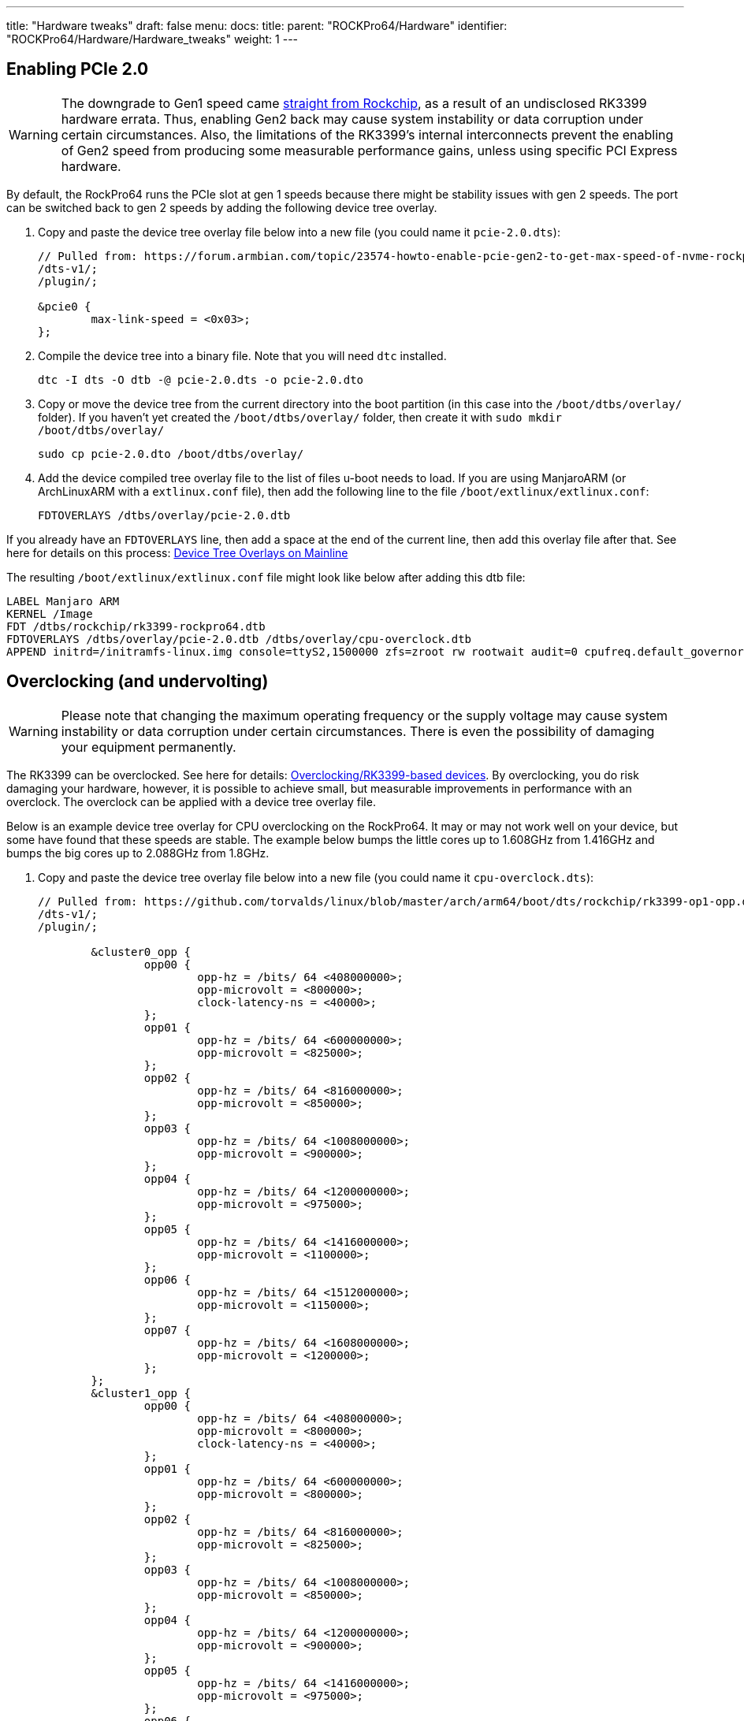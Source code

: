 ---
title: "Hardware tweaks"
draft: false
menu:
  docs:
    title:
    parent: "ROCKPro64/Hardware"
    identifier: "ROCKPro64/Hardware/Hardware_tweaks"
    weight: 1
---

== Enabling PCIe 2.0
WARNING: The downgrade to Gen1 speed came https://git.kernel.org/pub/scm/linux/kernel/git/torvalds/linux.git/commit/?id=712fa1777207[straight from Rockchip], as a result of an undisclosed RK3399 hardware errata. Thus, enabling Gen2 back may cause system instability or data corruption under certain circumstances. Also, the limitations of the RK3399's internal interconnects prevent the enabling of Gen2 speed from producing some measurable performance gains, unless using specific PCI Express hardware.

By default, the RockPro64 runs the PCIe slot at gen 1 speeds because there might be stability issues with gen 2 speeds. The port can be switched back to gen 2 speeds by adding the following device tree overlay.

. Copy and paste the device tree overlay file below into a new file (you could name it `pcie-2.0.dts`):
+
----
// Pulled from: https://forum.armbian.com/topic/23574-howto-enable-pcie-gen2-to-get-max-speed-of-nvme-rockpi-4b/
/dts-v1/;
/plugin/;

&pcie0 {
        max-link-speed = <0x03>;
};
----

. Compile the device tree into a binary file. Note that you will need `dtc` installed.
+
----
dtc -I dts -O dtb -@ pcie-2.0.dts -o pcie-2.0.dto
----
. Copy or move the device tree from the current directory into the boot partition (in this case into the `/boot/dtbs/overlay/` folder). If you haven't yet created the `/boot/dtbs/overlay/` folder, then create it with `sudo mkdir /boot/dtbs/overlay/`
+
----
sudo cp pcie-2.0.dto /boot/dtbs/overlay/
----

. Add the device compiled tree overlay file to the list of files u-boot needs to load. If you are using ManjaroARM (or ArchLinuxARM with a `extlinux.conf` file), then add the following line to the file `/boot/extlinux/extlinux.conf`:
+
----
FDTOVERLAYS /dtbs/overlay/pcie-2.0.dtb
----

If you already have an `FDTOVERLAYS` line, then add a space at the end of the current line, then add this overlay file after that.
See here for details on this process: link:/documentation/ROCKPro64/Software/Device_Tree_Overlays_on_Mainline[Device Tree Overlays on Mainline]

The resulting `/boot/extlinux/extlinux.conf` file might look like below after adding this dtb file:

----
LABEL Manjaro ARM
KERNEL /Image
FDT /dtbs/rockchip/rk3399-rockpro64.dtb
FDTOVERLAYS /dtbs/overlay/pcie-2.0.dtb /dtbs/overlay/cpu-overclock.dtb
APPEND initrd=/initramfs-linux.img console=ttyS2,1500000 zfs=zroot rw rootwait audit=0 cpufreq.default_governor=schedutil
----

== Overclocking (and undervolting)

WARNING: Please note that changing the maximum operating frequency or the supply voltage may cause system instability or data corruption under certain circumstances. There is even the possibility of damaging your equipment permanently.

The RK3399 can be overclocked. See here for details: link:/documentation/General/Overclocking/#rk3399_based_devices[Overclocking/RK3399-based devices].
By overclocking, you do risk damaging your hardware, however, it is possible to achieve small, but measurable improvements in performance with an overclock. The overclock can be applied with a device tree overlay file.

Below is an example device tree overlay for CPU overclocking on the RockPro64. It may or may not work well on your device, but some have found that these speeds are stable.
The example below bumps the little cores up to 1.608GHz from 1.416GHz and bumps the big cores up to 2.088GHz from 1.8GHz.

. Copy and paste the device tree overlay file below into a new file (you could name it `cpu-overclock.dts`):
+
----
// Pulled from: https://github.com/torvalds/linux/blob/master/arch/arm64/boot/dts/rockchip/rk3399-op1-opp.dtsi
/dts-v1/;
/plugin/;

        &cluster0_opp {
                opp00 {
                        opp-hz = /bits/ 64 <408000000>;
                        opp-microvolt = <800000>;
                        clock-latency-ns = <40000>;
                };
                opp01 {
                        opp-hz = /bits/ 64 <600000000>;
                        opp-microvolt = <825000>;
                };
                opp02 {
                        opp-hz = /bits/ 64 <816000000>;
                        opp-microvolt = <850000>;
                };
                opp03 {
                        opp-hz = /bits/ 64 <1008000000>;
                        opp-microvolt = <900000>;
                };
                opp04 {
                        opp-hz = /bits/ 64 <1200000000>;
                        opp-microvolt = <975000>;
                };
                opp05 {
                        opp-hz = /bits/ 64 <1416000000>;
                        opp-microvolt = <1100000>;
                };
                opp06 {
                        opp-hz = /bits/ 64 <1512000000>;
                        opp-microvolt = <1150000>;
                };
                opp07 {
                        opp-hz = /bits/ 64 <1608000000>;
                        opp-microvolt = <1200000>;
                };
        };
        &cluster1_opp {
                opp00 {
                        opp-hz = /bits/ 64 <408000000>;
                        opp-microvolt = <800000>;
                        clock-latency-ns = <40000>;
                };
                opp01 {
                        opp-hz = /bits/ 64 <600000000>;
                        opp-microvolt = <800000>;
                };
                opp02 {
                        opp-hz = /bits/ 64 <816000000>;
                        opp-microvolt = <825000>;
                };
                opp03 {
                        opp-hz = /bits/ 64 <1008000000>;
                        opp-microvolt = <850000>;
                };
                opp04 {
                        opp-hz = /bits/ 64 <1200000000>;
                        opp-microvolt = <900000>;
                };
                opp05 {
                        opp-hz = /bits/ 64 <1416000000>;
                        opp-microvolt = <975000>;
                };
                opp06 {
                        opp-hz = /bits/ 64 <1608000000>;
                        opp-microvolt = <1050000>;
                };
                opp07 {
                        opp-hz = /bits/ 64 <1800000000>;
                        opp-microvolt = <1150000>;
                };
                opp08 {
                        opp-hz = /bits/ 64 <2016000000>;
                        opp-microvolt = <1250000>;
                };
                opp09 {
                        opp-hz = /bits/ 64 <2088000000>;
                        opp-microvolt = <1250000>;
                };
        };
----
. Compile the device tree into a binary file. Note that you will need `dtc` installed.
+
----
dtc -I dts -O dtb -@ cpu-overclock.dts -o cpu-overclock.dto
----
. Copy or move the device tree from the current directory into the boot partition (in this case into the `/boot/dtbs/overlay/` folder). If you haven't yet created the `/boot/dtbs/overlay/` folder, then create it with `sudo mkdir /boot/dtbs/overlay/`
+
----
sudo cp cpu-overclock.dto /boot/dtbs/overlay/
----
. Add the device compiled tree overlay file to the list of files u-boot needs to load. If you are using ManjaroARM (or ArchLinuxARM with a `extlinux.conf` file), then add the following line to the file `/boot/extlinux/extlinux.conf`:
+
----
FDTOVERLAYS /dtbs/overlay/cpu-overclock.dtb
----

If you already have an `FDTOVERLAYS` line, then add a space at the end of the current line, then add this overlay file after that.
See here for details on this process: link:/documentation/ROCKPro64/Software/Device_Tree_Overlays_on_Mainline[Device Tree Overlays on Mainline]

The resulting `/boot/extlinux/extlinux.conf` file might look like below after adding this dtb file:

----
LABEL Manjaro ARM
KERNEL /Image
FDT /dtbs/rockchip/rk3399-rockpro64.dtb
FDTOVERLAYS /dtbs/overlay/pcie-2.0.dtb /dtbs/overlay/cpu-overclock.dtb
APPEND initrd=/initramfs-linux.img console=ttyS2,1500000 zfs=zroot rw rootwait audit=0 cpufreq.default_governor=schedutil
----

== Getting WiFi working (new WiFi module)
WARNING: The information presented in this section may be obsolete because of https://git.kernel.org/pub/scm/linux/kernel/git/firmware/linux-firmware.git/commit/?id=d11ae98478d52548172918511f949aa92193f2c6[this commit] in the linux-firmware upstream repository  Moreover, the suggested modifications to the configuration file should be resolved in the upstream repository, to fix any identified issues, instead of suggesting local changes to be performed.

Manjaro ARM and Arch Linux ARM (and probably others) provide the NVRAM file needed to initialize the Wi-Fi module in the linux-firmware package, but it is listed under the generic name `brcmfmac43455-sdio.AW-CM256SM.txt`.
You can copy this file to the new name (that the driver looks for) with the following commands:

----
cd /usr/lib/firmware/brcm/
sudo cp brcmfmac43455-sdio.AW-CM256SM.txt brcmfmac43455-sdio.txt
----

Then, reboot and WiFi should start working. Details for this method are here: https://forum.pine64.org/showthread.php?tid=16635&pid=117061#pid117061

However, on a 5GHz network with `wireless-regdb` installed and the regulatory domain set to 'US', the adapter is almost unusable. Speeds are usually 0 bits per second. Sometimes a few packets can get through every few seconds, but that is it. On a 2.4GHz network, this is not an issue. This "can" be resolved by setting the regulator domain to 'GB' or 'CN', but this isn't a solution for you if you are in the USA, for instance. There are various other `brcmfmac43455-sdio.txt` files online that one can try. Some work better than others. Since these are text files where each line represents a property value, one can combine parts of these files to generate new firmware files for testing. One such combination yields decent results. This can be achieved by applying the patch below to the default `brcmfmac43455-sdio.AW-CM256SM.txt` file. With this firmware file, it is possible to get about 140Mbps up and down with this patch (with the regulatory domain set to 'US').

----
--- brcmfmac43455-sdio.AW-CM256SM.txt   2023-04-27 19:16:47.000000000 -0500
+++ brcmfmac43455-sdio.txt      2023-05-21 11:42:22.058517093 -0500
@@ -21,19 +21,18 @@
ltecxpadnum=0x0504
macaddr=00:90:4c:c5:12:38
manfid=0x2d0
-maxp2ga0=64
-maxp5ga0=80,82,76,77
-mcsbw202gpo=0x99355533
-mcsbw205ghpo=0x99855000
-mcsbw205glpo=0x99755000
-mcsbw205gmpo=0x9df55000
-mcsbw405ghpo=0xd9755000
-mcsbw405glpo=0xb8555000
-mcsbw405gmpo=0xed955000
-mcsbw805ghpo=0xd9555000
-mcsbw805glpo=0xc8555000
-mcsbw805gmpo=0xe9555000
-muxenab=0x10
+maxp2ga0=70
+maxp5ga0=73,74,73,73
+mcsbw202gpo=0x99333322
+mcsbw205ghpo=0x8a875444
+mcsbw205glpo=0x8a875444
+mcsbw205gmpo=0x8a875444
+mcsbw405ghpo=0xda844333
+mcsbw405glpo=0xda844333
+mcsbw405gmpo=0xdb844333
+mcsbw805ghpo=0xda555444
+mcsbw805glpo=0xdb555444
+mcsbw805gmpo=0xda555444
nocrc=1
ofdmlrbw202gpo=0x0033
pa2ga0=-112,6296,-662
----

To use this patch, copy it off into a file and use the `patch` command. However, it might be easier to apply the patch by hand. To do this, open the file `/usr/lib/firmware/brcm/brcmfmac43455-sdio.txt` (after completing the copy step above), delete the line with `maxp2ga0=64` through the line with `muxenab=0x10`.

Then add the following in its place:

----
maxp2ga0=70
maxp5ga0=73,74,73,73
mcsbw202gpo=0x99333322
mcsbw205ghpo=0x8a875444
mcsbw205glpo=0x8a875444
mcsbw205gmpo=0x8a875444
mcsbw405ghpo=0xda844333
mcsbw405glpo=0xda844333
mcsbw405gmpo=0xdb844333
mcsbw805ghpo=0xda555444
mcsbw805glpo=0xdb555444
mcsbw805gmpo=0xda555444
----

Reboot and the Wi-Fi (at least for 5GHz networks) should work well. It is not exactly clear what these fields do, so the impact this has on the Wi-Fi module or your ability to operate it legally in your country is not certain. It seems that this file is passed directly to the hardware, where it is interpreted by the Wi-Fi module itself. However, given that this file is simply a combination of other existing files for similar hardware, it might be fine to use.
The patch above only pulls in lines from the following firmware file: https://github.com/reMarkable/brcmfmac-firmware/blob/master/brcmfmac43455-sdio.txt.
This code comes with the following license - which is not replicated here because it will fill this wiki with text - see the link here for the license: https://github.com/reMarkable/brcmfmac-firmware/blob/master/LICENCE.

== Stabilizing the system (underclocking the RAM)
[WARNING]
====
As pointed out by CrystalGamma, "normal accesses should simply work, though with higher access latency than necessary (since it uses the same number of cycles as would be necessary for a higher frequency), but I'd be slightly worried about refresh, since it also issues refresh based on number of cycles as would be used for a higher frequency, instead of actual time elapsed". In other words, "the risk is refreshes coming to late, though it's probably within tolerance with this little of a frequency diff".

To put it simply, the suggested changes to DRAM configuration may actually cause system instability or data corruption under certain circumstances.
====

By default, it seems that the some RockPro64 devices are not stable. This seems to manifest as gcc segfaulting randomly. Usually, this can be "fixed" by starting the build again and hoping gcc doesn't crash. If the build finishes or crashes at a different point, this is a good indicator that the system is not stable. The issue seems to be that the RAM is running a little too fast and some bits are getting randomly flipped. Other frequencies are possible, but the highest officially supported frequency below 800MHz is 666MHz, which is still a big step down from the default frequency of 800MHz provided by ManjaroARM. It is also possible to set arbitrary frequencies in u-boot. Frequencies that have been tested with this method are 702MHz and 752MHz. It seems that there is only a slight performance decrease at 752MHz compared to 800MHz. The PKGBUILD for this is available here: https://aur.archlinux.org/packages/uboot-rockpro64-foss

By default, this PKGBUILD uses the default RAM speed of 800MHz. Uncomment the line that begins with "patch" to enable the 752MHz patch. Details are in the comments at the top of the PKGBUILD. If you would like to try out other frequencies, follow the instructions in the comments at the top of the PKGBUILD.

After building and installing, the install hook will prompt you on if you want to install the new build of U-Boot to EMMC. If you want to, press Y, otherwise, hit N and then copy and paste the printed `dd` commands and modify them to write to the correct device (change the `/dev/mmcblk` part).

After installing U-Boot and rebooting, U-Boot should print out that it set the RAM to 400MHz (initially). Then a few lines down, the RAM should be set to 752MHz.